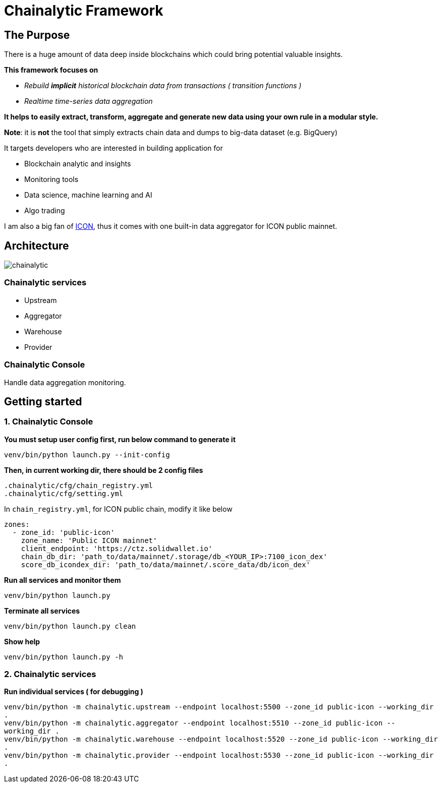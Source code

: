 # Chainalytic Framework

## The Purpose

There is a huge amount of data deep
inside blockchains which could bring
potential valuable insights. +

*This framework focuses on* 

- _Rebuild *implicit* historical blockchain data from transactions ( transition functions )_
- _Realtime time-series data aggregation_

*It helps to easily extract, transform, aggregate
and generate new data using your own rule
in a modular style.*

*Note*: it is *not* the tool that simply extracts chain data and dumps to big-data dataset (e.g. BigQuery)

It targets developers who are interested in building application for

- Blockchain analytic and insights
- Monitoring tools
- Data science, machine learning and AI
- Algo trading

I am also a big fan of link:https://icon.foundation[ICON], thus it comes with one built-in data aggregator for ICON public mainnet.

## Architecture

image::docs/resource/chainalytic.png[]

### Chainalytic services

- Upstream
- Aggregator
- Warehouse
- Provider

### Chainalytic Console

Handle data aggregation monitoring.

## Getting started

### 1. Chainalytic Console

*You must setup user config first, run below command to generate it*

`venv/bin/python launch.py --init-config`

*Then, in current working dir, there should be 2 config files*

`.chainalytic/cfg/chain_registry.yml` +
`.chainalytic/cfg/setting.yml`

In `chain_registry.yml`, for ICON public chain, modify it like below
----
zones:
  - zone_id: 'public-icon'
    zone_name: 'Public ICON mainnet'
    client_endpoint: 'https://ctz.solidwallet.io'
    chain_db_dir: 'path_to/data/mainnet/.storage/db_<YOUR_IP>:7100_icon_dex'
    score_db_icondex_dir: 'path_to/data/mainnet/.score_data/db/icon_dex'
----

*Run all services and monitor them*

`venv/bin/python launch.py`

*Terminate all services*

`venv/bin/python launch.py clean`

*Show help*

`venv/bin/python launch.py -h`

### 2. Chainalytic services

*Run individual services ( for debugging )*

`venv/bin/python -m chainalytic.upstream --endpoint localhost:5500 --zone_id public-icon --working_dir .` +
`venv/bin/python -m chainalytic.aggregator --endpoint localhost:5510 --zone_id public-icon --working_dir .` +
`venv/bin/python -m chainalytic.warehouse --endpoint localhost:5520 --zone_id public-icon --working_dir .` +
`venv/bin/python -m chainalytic.provider --endpoint localhost:5530 --zone_id public-icon --working_dir .`
